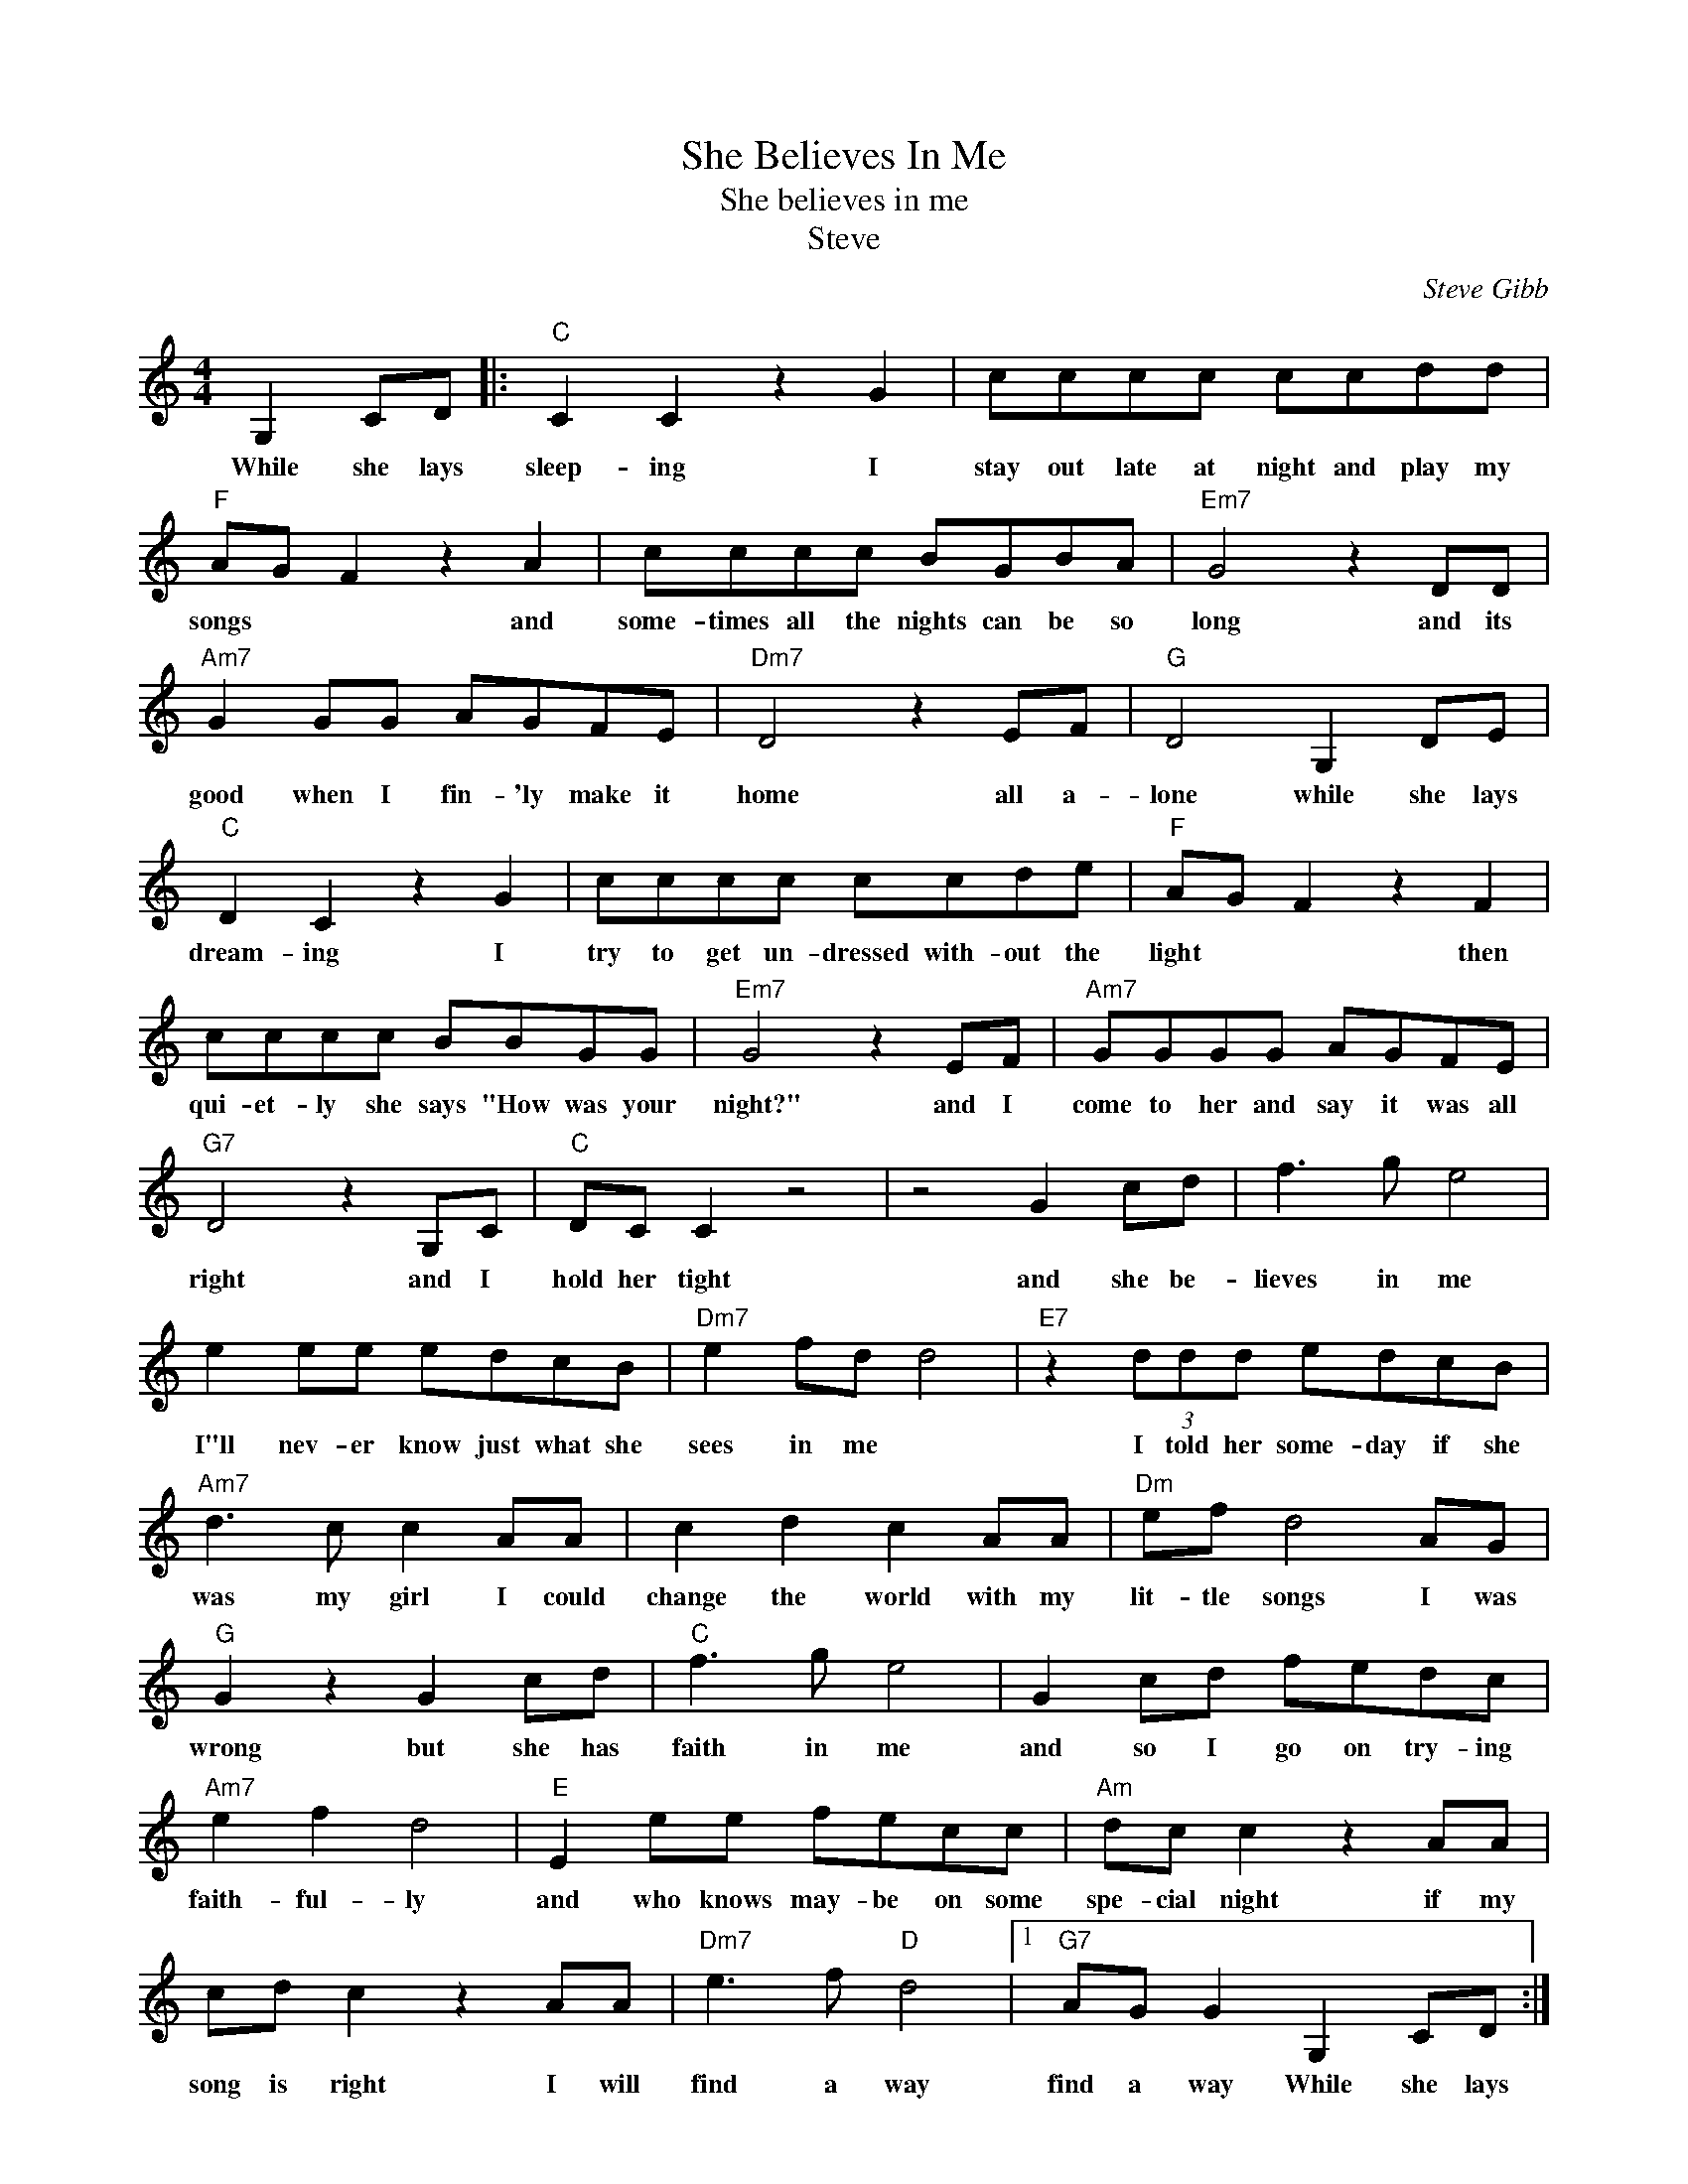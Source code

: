 X:1
T:She Believes In Me
T:She believes in me
T:Steve
C:Steve Gibb
Z:All Rights Reserved
L:1/8
M:4/4
K:C
V:1 treble 
%%MIDI program 4
V:1
 G,2 CD |:"C" C2 C2 z2 G2 | cccc ccdd |"F" AG F2 z2 A2 | cccc BGBA |"Em7" G4 z2 DD | %6
w: While she lays|sleep- ing I|stay out late at night and play my|songs * * and|some- times all the nights can be so|long and its|
"Am7" G2 GG AGFE |"Dm7" D4 z2 EF |"G" D4 G,2 DE |"C" D2 C2 z2 G2 | cccc ccde |"F" AG F2 z2 F2 | %12
w: good when I fin- 'ly make it|home all a-|lone while she lays|dream- ing I|try to get un- dressed with- out the|light * * then|
 cccc BBGG |"Em7" G4 z2 EF |"Am7" GGGG AGFE |"G7" D4 z2 G,C |"C" DC C2 z4 | z4 G2 cd | f3 g e4 | %19
w: qui- et- ly she says "How was your|night?" and I|come to her and say it was all|right and I|hold her tight|and she be-|lieves in me|
 e2 ee edcB |"Dm7" e2 fd d4 |"E7" z2 (3ddd edcB |"Am7" d3 c c2 AA | c2 d2 c2 AA |"Dm" ef d4 AG | %25
w: I"ll nev- er know just what she|sees in me *|I told her some- day if she|was my girl I could|change the world with my|lit- tle songs I was|
"G" G2 z2 G2 cd |"C" f3 g e4 | G2 cd fedc |"Am7" e2 f2 d4 |"E" E2 ee fecc |"Am" dc c2 z2 AA | %31
w: wrong but she has|faith in me|and so I go on try- ing|faith- ful- ly|and who knows may- be on some|spe- cial night if my|
 cd c2 z2 AA |"Dm7" e3 f"D" d4 |1"G7" AG G2 G,2 CD :|2"G7" z4 z2 CC ||"C" C4 gedc |"F" c4 FEDE | %37
w: song is right I will|find a way|find a way While she lays|while she|waits * * * *|* while * * she|
"Fm" C6 C2 |"C" c4 z4 |] %39
w: waits for|me|

